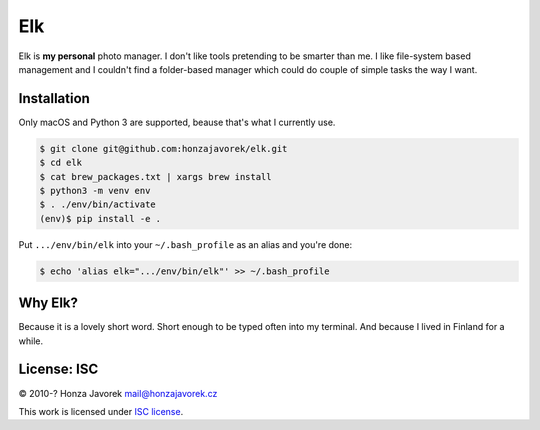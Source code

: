 Elk
===

Elk is **my personal** photo manager. I don't like tools pretending to be
smarter than me. I like file-system based management and I couldn't find
a folder-based manager which could do couple of simple tasks the way I want.

Installation
------------

Only macOS and Python 3 are supported, beause that's what I currently use.

.. code:: sh

    $ git clone git@github.com:honzajavorek/elk.git
    $ cd elk
    $ cat brew_packages.txt | xargs brew install
    $ python3 -m venv env
    $ . ./env/bin/activate
    (env)$ pip install -e .

Put ``.../env/bin/elk`` into your ``~/.bash_profile`` as an alias and you're done:

.. code:: sh

    $ echo 'alias elk=".../env/bin/elk"' >> ~/.bash_profile

Why Elk?
--------

Because it is a lovely short word. Short enough to be typed often into
my terminal. And because I lived in Finland for a while.

License: ISC
------------

© 2010-? Honza Javorek mail@honzajavorek.cz

This work is licensed under `ISC
license <https://en.wikipedia.org/wiki/ISC_license>`__.
